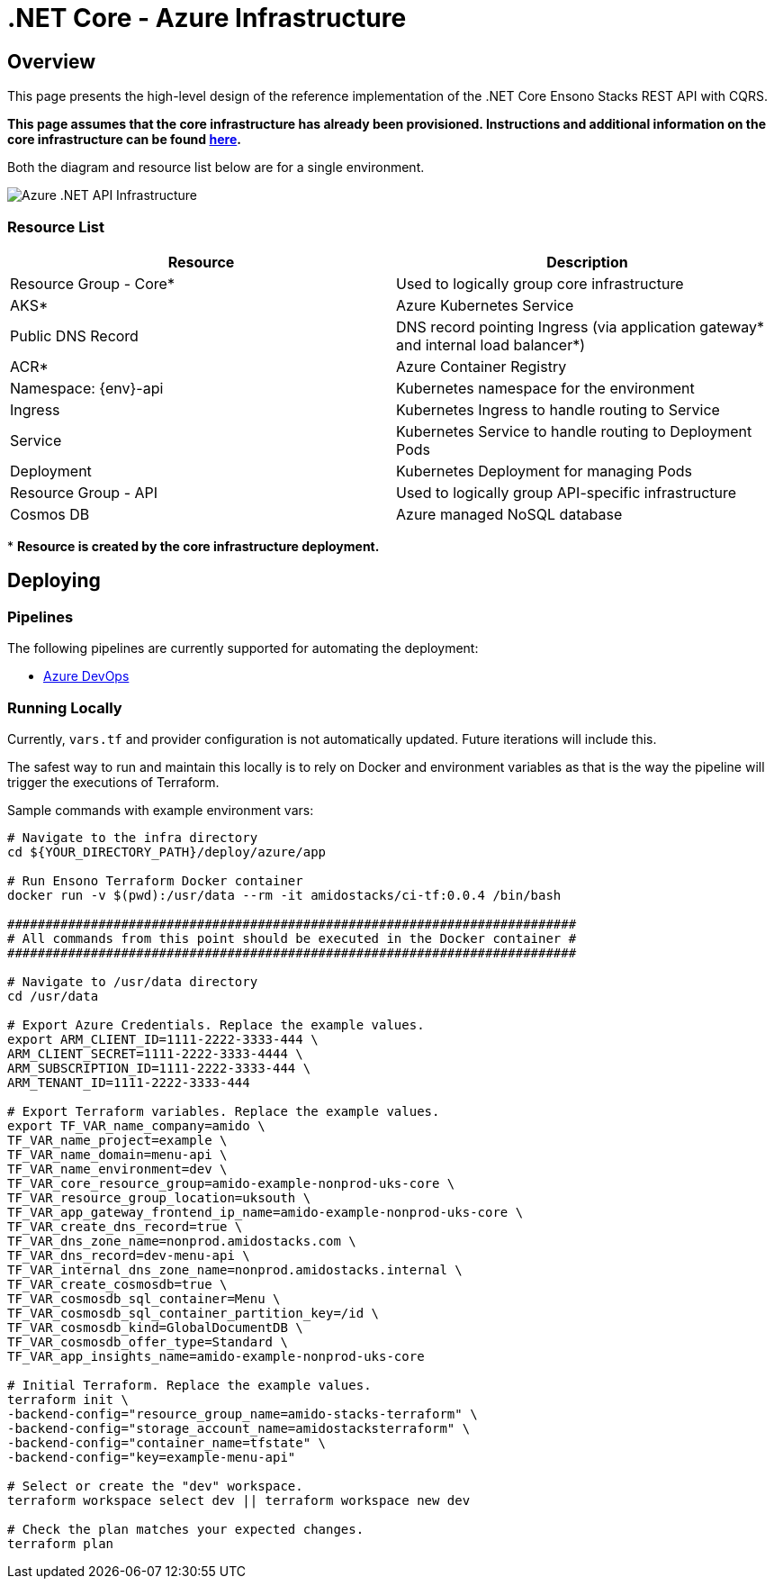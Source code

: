 = .NET Core - Azure Infrastructure
:imagesdir: ../../../../../static/img
:description: High level design of the reference implementation of the .NET Core Ensono Stacks REST API with CQRS.
:keywords: .net core, rest api, cqrs, pipeline, azure, azure container registry, azure kubernetes service, application insights, cosmos db, deployment

== Overview

This page presents the high-level design of the reference implementation of the .NET Core Ensono Stacks REST API with CQRS.

*This page assumes that the core infrastructure has already been provisioned. Instructions and additional information on the core infrastructure can be found link:../../../../infrastructure/azure/core_infrastructure.md[here].*

Both the diagram and resource list below are for a single environment.

image::azure_rest_api_infrastructure.png[Azure .NET API Infrastructure]

=== Resource List

|=== 
| Resource                    | Description                                                                                

| Resource Group - Core*      | Used to logically group core infrastructure                                                
| AKS*                        | Azure Kubernetes Service                                                                   
| Public DNS Record           | DNS record pointing Ingress (via application gateway* and internal load balancer*) 
| ACR*                        | Azure Container Registry                                                                    
| Namespace: \{env}-api       | Kubernetes namespace for the environment                                                    
| Ingress                     | Kubernetes Ingress to handle routing to Service                                              
| Service                     | Kubernetes Service to handle routing to Deployment Pods                                      
| Deployment                  | Kubernetes Deployment for managing Pods                                                      
| Resource Group - API        | Used to logically group API-specific infrastructure                                          
| Cosmos DB                   | Azure managed NoSQL database                                                                 
|===

pass:[*] *Resource is created by the core infrastructure deployment.*

== Deploying

=== Pipelines

The following pipelines are currently supported for automating the deployment:

- link:./pipeline_netcore.md[Azure DevOps]

=== Running Locally

Currently, `vars.tf` and provider configuration is not automatically updated. Future iterations will include this.

The safest way to run and maintain this locally is to rely on Docker and environment variables as that is the way the pipeline will trigger the executions of Terraform.

Sample commands with example environment vars:

```bash
# Navigate to the infra directory
cd ${YOUR_DIRECTORY_PATH}/deploy/azure/app

# Run Ensono Terraform Docker container
docker run -v $(pwd):/usr/data --rm -it amidostacks/ci-tf:0.0.4 /bin/bash

###########################################################################
# All commands from this point should be executed in the Docker container #
###########################################################################

# Navigate to /usr/data directory
cd /usr/data

# Export Azure Credentials. Replace the example values.
export ARM_CLIENT_ID=1111-2222-3333-444 \
ARM_CLIENT_SECRET=1111-2222-3333-4444 \
ARM_SUBSCRIPTION_ID=1111-2222-3333-444 \
ARM_TENANT_ID=1111-2222-3333-444

# Export Terraform variables. Replace the example values.
export TF_VAR_name_company=amido \
TF_VAR_name_project=example \
TF_VAR_name_domain=menu-api \
TF_VAR_name_environment=dev \
TF_VAR_core_resource_group=amido-example-nonprod-uks-core \
TF_VAR_resource_group_location=uksouth \
TF_VAR_app_gateway_frontend_ip_name=amido-example-nonprod-uks-core \
TF_VAR_create_dns_record=true \
TF_VAR_dns_zone_name=nonprod.amidostacks.com \
TF_VAR_dns_record=dev-menu-api \
TF_VAR_internal_dns_zone_name=nonprod.amidostacks.internal \
TF_VAR_create_cosmosdb=true \
TF_VAR_cosmosdb_sql_container=Menu \
TF_VAR_cosmosdb_sql_container_partition_key=/id \
TF_VAR_cosmosdb_kind=GlobalDocumentDB \
TF_VAR_cosmosdb_offer_type=Standard \
TF_VAR_app_insights_name=amido-example-nonprod-uks-core

# Initial Terraform. Replace the example values.
terraform init \
-backend-config="resource_group_name=amido-stacks-terraform" \
-backend-config="storage_account_name=amidostacksterraform" \
-backend-config="container_name=tfstate" \
-backend-config="key=example-menu-api"

# Select or create the "dev" workspace.
terraform workspace select dev || terraform workspace new dev

# Check the plan matches your expected changes.
terraform plan

